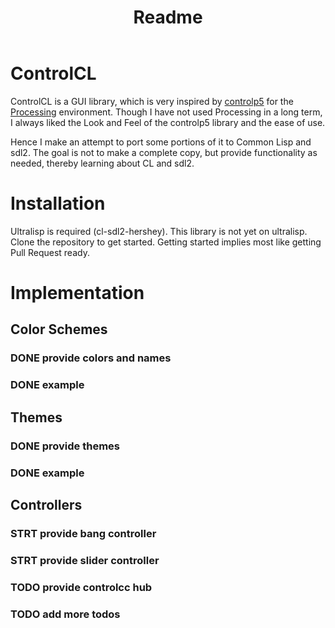 #+title: Readme



* ControlCL

ControlCL is a GUI library, which is very inspired by [[https://github.com/sojamo/controlp5][controlp5]] for the [[https://processing.org/][Processing]] environment. Though I have not used Processing in a long term, I always liked the Look and Feel of the controlp5 library and the ease of use.

Hence I make an attempt to port some portions of it to Common Lisp and sdl2. The goal is not to make a complete copy, but provide functionality as needed, thereby learning about CL and sdl2.

* Installation

Ultralisp is required (cl-sdl2-hershey). This library is not yet on ultralisp. Clone the repository to get started. Getting started implies most like getting Pull Request ready.

* Implementation

** Color Schemes

*** DONE provide colors and names
*** DONE example

** Themes

*** DONE provide themes
*** DONE example

** Controllers

*** STRT provide bang controller
*** STRT provide slider controller
*** TODO provide controlcc hub
*** TODO add more todos
